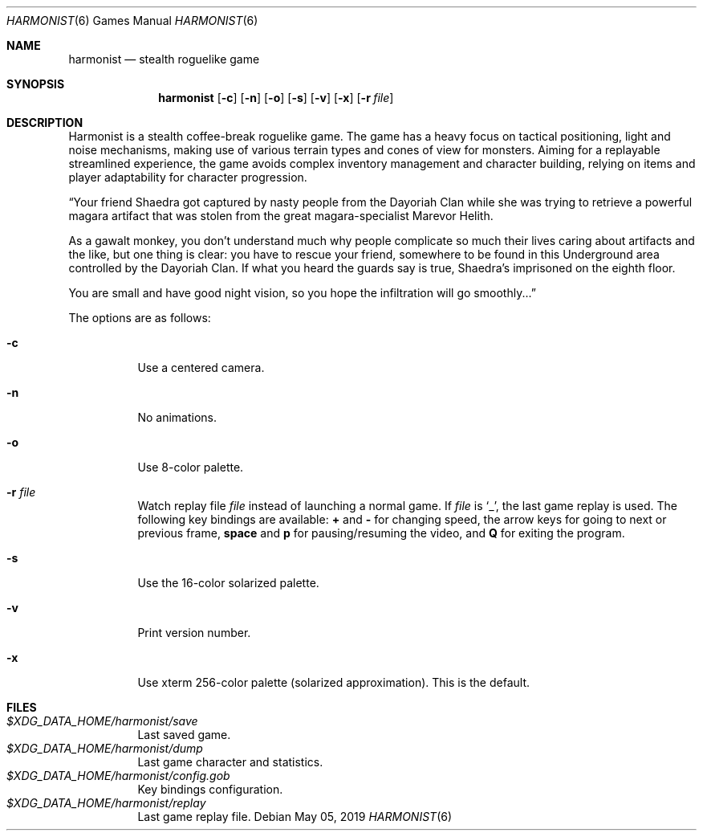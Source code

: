 .\" Copyright (c) 2018 Yon <anaseto@bardinflor.perso.aquilenet.fr>
.\"
.\" Permission to use, copy, modify, and distribute this software for any
.\" purpose with or without fee is hereby granted, provided that the above
.\" copyright notice and this permission notice appear in all copies.
.\"
.\" THE SOFTWARE IS PROVIDED "AS IS" AND THE AUTHOR DISCLAIMS ALL WARRANTIES
.\" WITH REGARD TO THIS SOFTWARE INCLUDING ALL IMPLIED WARRANTIES OF
.\" MERCHANTABILITY AND FITNESS. IN NO EVENT SHALL THE AUTHOR BE LIABLE FOR
.\" ANY SPECIAL, DIRECT, INDIRECT, OR CONSEQUENTIAL DAMAGES OR ANY DAMAGES
.\" WHATSOEVER RESULTING FROM LOSS OF USE, DATA OR PROFITS, WHETHER IN AN
.\" ACTION OF CONTRACT, NEGLIGENCE OR OTHER TORTIOUS ACTION, ARISING OUT OF
.\" OR IN CONNECTION WITH THE USE OR PERFORMANCE OF THIS SOFTWARE.
.Dd May 05, 2019
.Dt HARMONIST 6
.Os
.Sh NAME
.Nm harmonist
.Nd stealth roguelike game
.Sh SYNOPSIS
.Nm
.Op Fl c
.Op Fl n
.Op Fl o
.Op Fl s
.Op Fl v
.Op Fl x
.Op Fl r Ar file
.Sh DESCRIPTION
Harmonist is a stealth coffee-break roguelike game.
The game has a heavy focus on tactical positioning, light and noise mechanisms,
making use of various terrain types and cones of view for monsters.
Aiming for a replayable streamlined experience, the game avoids complex
inventory management and character building, relying on items and player
adaptability for character progression.
.Pp
“Your friend Shaedra got captured by nasty people from the Dayoriah Clan while
she was trying to retrieve a powerful magara artifact that was stolen from the
great magara-specialist Marevor Helith.
.Pp
As a gawalt monkey, you don't understand much why people complicate so much
their lives caring about artifacts and the like, but one thing is clear: you
have to rescue your friend, somewhere to be found in this Underground area
controlled by the Dayoriah Clan.
If what you heard the guards say is true, Shaedra's imprisoned on the eighth
floor.
.Pp
You are small and have good night vision, so you hope the infiltration
will go smoothly...”
.Pp
The options are as follows:
.Bl -tag -width Ds
.It Fl c
Use a centered camera.
.It Fl n
No animations.
.It Fl o
Use 8-color palette.
.It Fl r Ar file
Watch replay file
.Ar file
instead of launching a normal game.
If
.Ar file
is
.Sq _ ,
the last game replay is used.
The following key bindings are available:
.Cm +
and
.Cm -
for changing speed,
the arrow keys for going to next or previous frame,
.Cm space
and
.Cm p
for pausing/resuming the video,
and
.Cm Q
for exiting the program.
.It Fl s
Use the 16-color solarized palette.
.It Fl v
Print version number.
.It Fl x
Use xterm 256-color palette (solarized approximation). This is the default.
.El
.Sh FILES
.Bl -tag -width Ds -compact
.It Pa "$XDG_DATA_HOME/harmonist/save"
Last saved game.
.It Pa "$XDG_DATA_HOME/harmonist/dump"
Last game character and statistics.
.It Pa "$XDG_DATA_HOME/harmonist/config.gob"
Key bindings configuration.
.It Pa "$XDG_DATA_HOME/harmonist/replay"
Last game replay file.
.El
